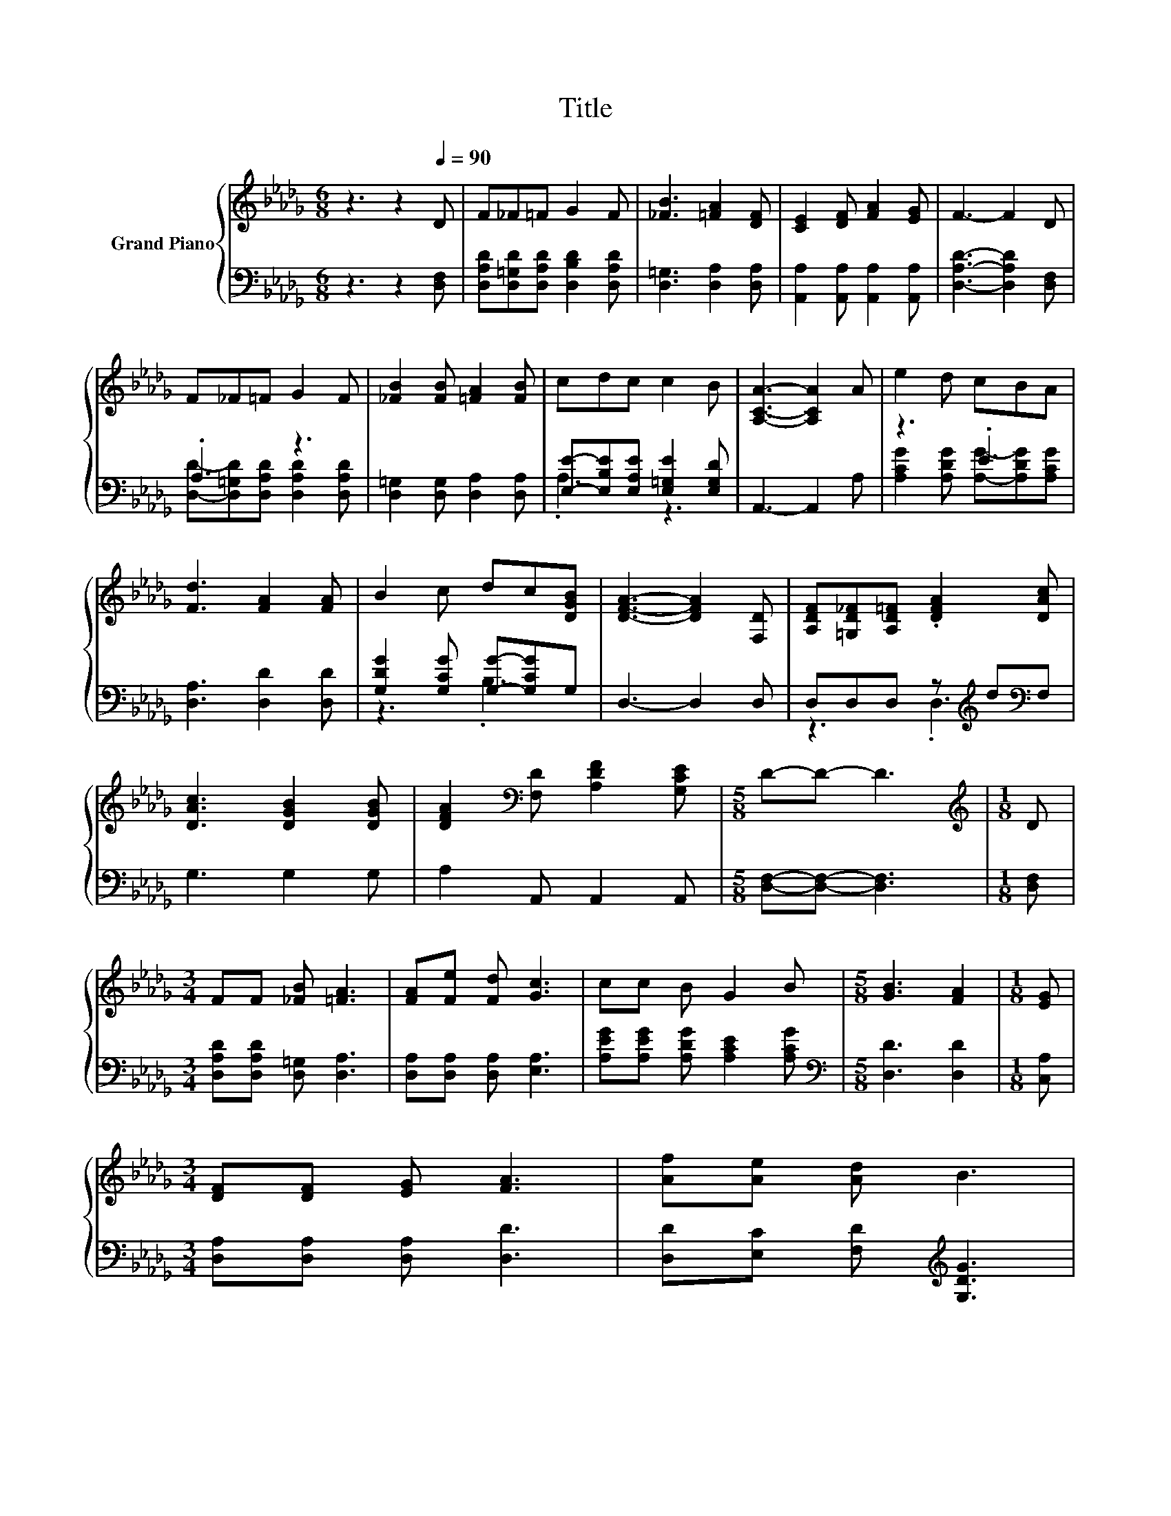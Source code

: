 X:1
T:Title
%%score { 1 | ( 2 3 ) }
L:1/8
M:6/8
K:Db
V:1 treble nm="Grand Piano"
V:2 bass 
V:3 bass 
V:1
 z3 z2[Q:1/4=90] D | F_F=F G2 F | [_FB]3 [=FA]2 [DF] | [CE]2 [DF] [FA]2 [EG] | F3- F2 D | %5
 F_F=F G2 F | [_FB]2 [FB] [=FA]2 [FB] | cdc c2 B | [A,CA]3- [A,CA]2 A | e2 d cBA | %10
 [Fd]3 [FA]2 [FA] | B2 c dc[DGB] | [DFA]3- [DFA]2 [F,D] | [A,DF][=G,D_F][A,D=F] .[DFA]2 [DAc] | %14
 [DAc]3 [DGB]2 [DGB] | [DFA]2[K:bass] [F,D] [A,DF]2 [G,CE] |[M:5/8] D-D- D3 |[M:1/8][K:treble] D | %18
[M:3/4] FF [_FB] [=FA]3 | [FA][Fe] [Fd] [Gc]3 | cc B G2 B |[M:5/8] [GB]3 [FA]2 |[M:1/8] [EG] | %23
[M:3/4] [DF][DF] [EG] [FA]3 | [Af][Ae] [Ad] B3 | %25
 e[Q:1/4=79]d B A2 [DF][Q:1/4=89][Q:1/4=87][Q:1/4=86][Q:1/4=84][Q:1/4=83][Q:1/4=82][Q:1/4=80][Q:1/4=77][Q:1/4=76][Q:1/4=75][Q:1/4=73][Q:1/4=72][Q:1/4=70][Q:1/4=69] | %26
[M:5/8] [CE]3 D2 |] %27
V:2
 z3 z2 [D,F,] | [D,A,D][D,=G,D][D,A,D] [D,B,D]2 [D,A,D] | [D,=G,]3 [D,A,]2 [D,A,] | %3
 [A,,A,]2 [A,,A,] [A,,A,]2 [A,,A,] | [D,A,D]3- [D,A,D]2 [D,F,] | .A,3 z3 | %6
 [D,=G,]2 [D,G,] [D,A,]2 [D,A,] | [E,E]-[E,B,E][E,A,E] [E,=G,E]2 [E,G,D] | A,,3- A,,2 A, | z3 .E3 | %10
 [D,A,]3 [D,D]2 [D,D] | [G,DG]2 [G,CG] [G,G]-[G,CG]G, | D,3- D,2 D, | %13
 D,D,D, z[K:treble] d[K:bass]F, | G,3 G,2 G, | A,2 A,, A,,2 A,, |[M:5/8] [D,F,]-[D,F,]- [D,F,]3 | %17
[M:1/8] [D,F,] |[M:3/4] [D,A,D][D,A,D] [D,=G,] [D,A,]3 | [D,A,][D,A,] [D,A,] [E,A,]3 | %20
 [A,EG][A,EG] [A,DG] [A,CE]2 [A,CG] |[M:5/8][K:bass] [D,D]3 [D,D]2 |[M:1/8] [C,A,] | %23
[M:3/4] [D,A,][D,A,] [D,A,] [D,D]3 | [D,D][E,C] [F,D][K:treble] [G,DG]3 | %25
 [G,B,G][G,B,G] [G,DG] [A,DF]2[K:bass] [A,,A,] |[M:5/8] [A,,G,]3 [D,F,]2 |] %27
V:3
 x6 | x6 | x6 | x6 | x6 | [D,D]-[D,=G,D][D,A,D] [D,A,D]2 [D,A,D] | x6 | .A,3 z3 | x6 | %9
 [A,CG]2 [A,DG] [A,G]-[A,DG][A,CG] | x6 | z3 .B,3 | x6 | z3 .D,3[K:treble][K:bass] | x6 | x6 | %16
[M:5/8] x5 |[M:1/8] x |[M:3/4] x6 | x6 | x6 |[M:5/8][K:bass] x5 |[M:1/8] x |[M:3/4] x6 | %24
 x3[K:treble] x3 | x5[K:bass] x |[M:5/8] x5 |] %27

